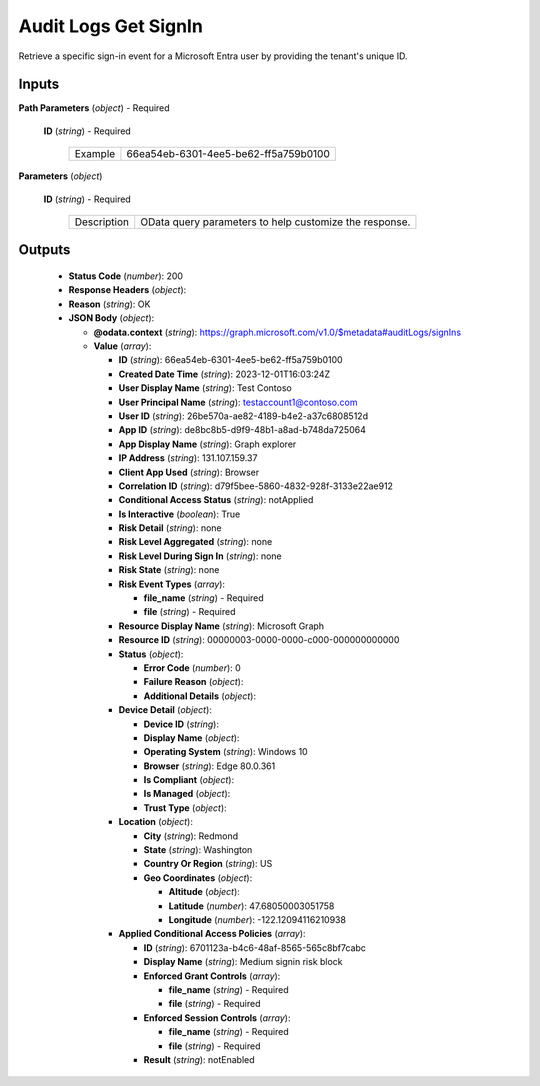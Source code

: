 Audit Logs Get SignIn
=====================

Retrieve a specific sign-in event for a Microsoft Entra user by providing the tenant's unique ID.

Inputs
------


**Path Parameters** (*object*) - Required


  **ID** (*string*) - Required

    .. list-table::
       :class: custom-table

       * - Example
         - 66ea54eb-6301-4ee5-be62-ff5a759b0100


**Parameters** (*object*)


  **ID** (*string*) - Required

    .. list-table::
       :class: custom-table

       * - Description
         - OData query parameters to help customize the response.

Outputs
-------


 - **Status Code** (*number*): 200


 - **Response Headers** (*object*): 

 - **Reason** (*string*): OK


 - **JSON Body** (*object*): 

   - **@odata.context** (*string*): https://graph.microsoft.com/v1.0/$metadata#auditLogs/signIns


   - **Value** (*array*): 

     - **ID** (*string*): 66ea54eb-6301-4ee5-be62-ff5a759b0100


     - **Created Date Time** (*string*): 2023-12-01T16:03:24Z


     - **User Display Name** (*string*): Test Contoso


     - **User Principal Name** (*string*): testaccount1@contoso.com


     - **User ID** (*string*): 26be570a-ae82-4189-b4e2-a37c6808512d


     - **App ID** (*string*): de8bc8b5-d9f9-48b1-a8ad-b748da725064


     - **App Display Name** (*string*): Graph explorer


     - **IP Address** (*string*): 131.107.159.37


     - **Client App Used** (*string*): Browser


     - **Correlation ID** (*string*): d79f5bee-5860-4832-928f-3133e22ae912


     - **Conditional Access Status** (*string*): notApplied


     - **Is Interactive** (*boolean*): True


     - **Risk Detail** (*string*): none


     - **Risk Level Aggregated** (*string*): none


     - **Risk Level During Sign In** (*string*): none


     - **Risk State** (*string*): none


     - **Risk Event Types** (*array*): 

       - **file_name** (*string*) - Required


       - **file** (*string*) - Required


     - **Resource Display Name** (*string*): Microsoft Graph


     - **Resource ID** (*string*): 00000003-0000-0000-c000-000000000000


     - **Status** (*object*): 

       - **Error Code** (*number*): 0


       - **Failure Reason** (*object*): 

       - **Additional Details** (*object*): 

     - **Device Detail** (*object*): 

       - **Device ID** (*string*): 


       - **Display Name** (*object*): 

       - **Operating System** (*string*): Windows 10


       - **Browser** (*string*): Edge 80.0.361


       - **Is Compliant** (*object*): 

       - **Is Managed** (*object*): 

       - **Trust Type** (*object*): 

     - **Location** (*object*): 

       - **City** (*string*): Redmond


       - **State** (*string*): Washington


       - **Country Or Region** (*string*): US


       - **Geo Coordinates** (*object*): 

         - **Altitude** (*object*): 

         - **Latitude** (*number*): 47.68050003051758


         - **Longitude** (*number*): -122.12094116210938


     - **Applied Conditional Access Policies** (*array*): 

       - **ID** (*string*): 6701123a-b4c6-48af-8565-565c8bf7cabc


       - **Display Name** (*string*): Medium signin risk block


       - **Enforced Grant Controls** (*array*): 

         - **file_name** (*string*) - Required


         - **file** (*string*) - Required


       - **Enforced Session Controls** (*array*): 

         - **file_name** (*string*) - Required


         - **file** (*string*) - Required


       - **Result** (*string*): notEnabled